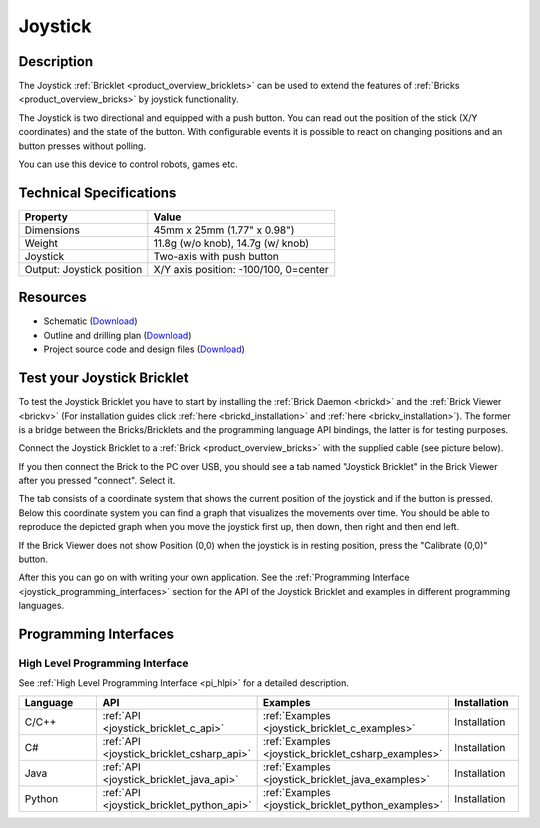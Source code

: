 .. _joystick_bricklet:

Joystick
========


.. raw:: html

	{% from "macros.html" import tfdocstart, tfdocimg, tfdocend %}
	{{ 
	    tfdocstart("Bricklets/bricklet_joystick_tilted_350.jpg", 
	             "Bricklets/bricklet_joystick_tilted_600.jpg", 
	             "Joystick Bricklet") 
	}}
	{{ 
	    tfdocimg("Bricklets/bricklet_joystick_front_100.jpg", 
	             "Bricklets/bricklet_joystick_front_600.jpg", 
	             "Joystick Bricklet") 
	}}
	{{ 
	    tfdocimg("Bricklets/bricklet_joystick_horizontal_100.jpg", 
	             "Bricklets/bricklet_joystick_horizontal_600.jpg", 
	             "Joystick Bricklet") 
	}}
	{{ 
	    tfdocimg("Bricklets/bricklet_joystick_knob_100.jpg", 
	             "Bricklets/bricklet_joystick_knob_600.jpg", 
	             "Joystick Bricklet") 
	}}
	{{ 
	    tfdocimg("Bricklets/bricklet_joystick_master_100.jpg", 
	             "Bricklets/bricklet_joystick_master_600.jpg", 
	             "Joystick Bricklet with Master Brick") 
	}}
	{{ 
	    tfdocimg("Bricklets/bricklet_joystick_brickv_100.jpg", 
	             "Bricklets/bricklet_joystick_brickv.jpg", 
	             "Brick Viewer screenshot") 
	}}
	{{ 
	    tfdocimg("Dimensions/joystick_bricklet_dimensions_100.png", 
	             "Dimensions/joystick_bricklet_dimensions_600.png", 
	             "Outline and drilling plan") 
	}}
	{{ tfdocend() }}


Description
-----------

The Joystick :ref:`Bricklet <product_overview_bricklets>` can be used to 
extend the features of :ref:`Bricks <product_overview_bricks>` by joystick
functionality.

The Joystick is two directional and equipped with a push button.
You can read out the position of the stick (X/Y coordinates) and
the state of the button. With configurable events it is possible to react on 
changing positions and an button presses without polling.

You can use this device to control robots, games etc.

Technical Specifications
------------------------

================================  ============================================================
Property                          Value
================================  ============================================================
Dimensions                        45mm x 25mm (1.77" x 0.98")
Weight                            11.8g (w/o knob), 14.7g (w/ knob)
Joystick                          Two-axis with push button
Output: Joystick position         X/Y axis position: -100/100, 0=center
================================  ============================================================

Resources
---------

* Schematic (`Download <https://github.com/Tinkerforge/joystick-bricklet/raw/master/hardware/joystick-schematic.pdf>`__)
* Outline and drilling plan (`Download <../../_images/Dimensions/joystick_bricklet_dimensions.png>`__)
* Project source code and design files (`Download <https://github.com/Tinkerforge/joystick-bricklet/zipball/master>`__)



.. _joystick_bricklet_test:

Test your Joystick Bricklet
---------------------------

To test the Joystick Bricklet you have to start by installing the
:ref:`Brick Daemon <brickd>` and the :ref:`Brick Viewer <brickv>`
(For installation guides click :ref:`here <brickd_installation>`
and :ref:`here <brickv_installation>`).
The former is a bridge between the Bricks/Bricklets and the programming
language API bindings, the latter is for testing purposes.

Connect the Joystick Bricklet to a 
:ref:`Brick <product_overview_bricks>` with the supplied cable 
(see picture below).

.. image:: /Images/Bricklets/bricklet_joystick_master_600.jpg
   :scale: 100 %
   :alt: Master Brick with connected Joystick Bricklet
   :align: center
   :target: ../../_images/Bricklets/bricklet_joystick_master_1200.jpg

If you then connect the Brick to the PC over USB, you should see a tab named 
"Joystick Bricklet" in the Brick Viewer after you pressed "connect". Select it.

.. image:: /Images/Bricklets/bricklet_joystick_brickv.jpg
   :scale: 100 %
   :alt: Brickv view of the Joystick Bricklet
   :align: center
   :target: ../../_images/Bricklets/bricklet_joystick_brickv.jpg

The tab consists of a coordinate system that shows the current position of 
the joystick and if the button is pressed.
Below this coordinate system you can find a graph that visualizes the
movements over time.
You should be able to  reproduce the depicted graph when you move the 
joystick first up, then down, then right and then end left.

If the Brick Viewer does not show Position (0,0) when the joystick is
in resting position, press the "Calibrate (0,0)" button.

After this you can go on with writing your own application.
See the :ref:`Programming Interface <joystick_programming_interfaces>` section 
for the API of the Joystick Bricklet and examples in different programming 
languages.


.. _joystick_programming_interfaces:

Programming Interfaces
----------------------

High Level Programming Interface
^^^^^^^^^^^^^^^^^^^^^^^^^^^^^^^^

See :ref:`High Level Programming Interface <pi_hlpi>` for a detailed description.

.. csv-table::
   :header: "Language", "API", "Examples", "Installation"
   :widths: 25, 8, 15, 12

   "C/C++", ":ref:`API <joystick_bricklet_c_api>`", ":ref:`Examples <joystick_bricklet_c_examples>`", "Installation"
   "C#", ":ref:`API <joystick_bricklet_csharp_api>`", ":ref:`Examples <joystick_bricklet_csharp_examples>`", "Installation"
   "Java", ":ref:`API <joystick_bricklet_java_api>`", ":ref:`Examples <joystick_bricklet_java_examples>`", "Installation"
   "Python", ":ref:`API <joystick_bricklet_python_api>`", ":ref:`Examples <joystick_bricklet_python_examples>`", "Installation"

